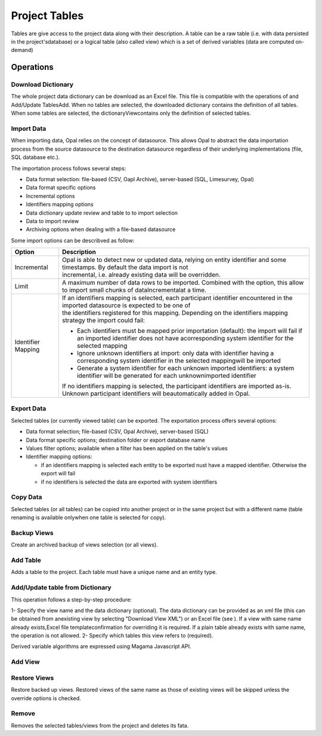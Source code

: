 Project Tables
==============

Tables are give access to the project data along with their description. A table can be a raw table (i.e. with data persisted in the project'sdatabase) or a logical table (also called view) which is a set of derived variables (data are computed on-demand)

Operations
----------

Download Dictionary
~~~~~~~~~~~~~~~~~~~

The whole project data dictionary can be download as an Excel file. This file is compatible with the operations of  and Add/Update TablesAdd. When no tables are selected, the downloaded dictionary contains the definition of all tables. When some tables are selected, the dictionaryViewcontains only the definition of selected tables.

Import Data
~~~~~~~~~~~

When importing data, Opal relies on the concept of datasource. This allows Opal to abstract the data importation process from the source datasource to the destination datasource regardless of their underlying implementations (file, SQL database etc.).

The importation process follows several steps:

* Data format selection: file-based (CSV, Oapl Archive), server-based (SQL, Limesurvey, Opal)
* Data format specific options
* Incremental options
* Identifiers mapping options
* Data dictionary update review and table to to import selection
* Data to import review
* Archiving options when dealing with a file-based datasource

Some import options can be describved as follow:

.. list-table::
  :header-rows: 1

  * - Option
    - Description
  * - Incremental
    - | Opal is able to detect new or updated data, relying on entity identifier and some timestamps. By default the data import is not
      | incremental, i.e. already existing data will be overridden.
  * - Limit
    - A maximum number of data rows to be imported. Combined with the  option, this allow to import small chunks of dataIncrementalat a time.
  * - Identifier Mapping
    - | If an identifiers mapping is selected, each participant identifier encountered in the imported datasource is expected to be one of
      | the identifiers registered for this mapping. Depending on the identifiers mapping strategy the import could fail:

      * Each identifiers must be mapped prior importation (default): the import will fail if an imported identifier does not have acorresponding system identifier for the selected mapping
      * Ignore unknown identifiers at import: only data with identifier having a corresponding system identifier in the selected mappingwill be imported
      * Generate a system identifier for each unknown imported identifiers: a system identifier will be generated for each unknownimported identifier

      | If no identifiers mapping is selected, the participant identifiers are imported as-is. Unknown participant identifiers will beautomatically added in Opal.

Export Data
~~~~~~~~~~~

Selected tables (or currently viewed table) can be exported. The exportation process offers several options:

* Data format selection; file-based (CSV, Opal Archive), server-based (SQL)
* Data format specific options; destination folder or export database name
* Values filter options; available when a filter has been applied on the table's values
* Identifier mapping options:

  - if an identifiers mapping is selected each entity to be exported nust have a mapped identifier. Otherwise the export will fail
  - if no identifiers is selected the data are exported with system identifiers

Copy Data
~~~~~~~~~

Selected tables (or all tables) can be copied into another project or in the same project but with a different name (table renaming is available onlywhen one table is selected for copy).

Backup Views
~~~~~~~~~~~~

Create an archived backup of views selection (or all views).

Add Table
~~~~~~~~~

Adds a table to the project. Each table must have a unique name and an entity type.

Add/Update table from Dictionary
~~~~~~~~~~~~~~~~~~~~~~~~~~~~~~~~

This operation follows a step-by-step procedure:

1- Specify the view name and the data dictionary (optional). The data dictionary can be provided as an xml file (this can be obtained from anexisting view by selecting "Download View XML") or an Excel file (see ). If a view with same name already exists,Excel file templateconfirmation for overriding it is required. If a plain table already exists with same name, the operation is not allowed.
2- Specify which tables this view refers to (required).

Derived variable algorithms are expressed using Magama Javascript API.

Add View
~~~~~~~~

Restore Views
~~~~~~~~~~~~~

Restore backed up views. Restored views of the same name as those of existing views will be skipped unless the override options is checked.

Remove
~~~~~~

Removes the selected tables/views from the project and deletes its fata.

